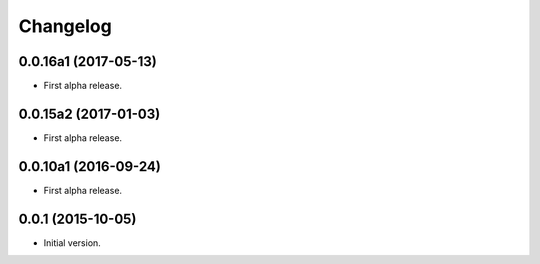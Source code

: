 Changelog
=========

0.0.16a1 (2017-05-13)
---------------------
- First alpha release.

0.0.15a2 (2017-01-03)
---------------------
- First alpha release.

0.0.10a1 (2016-09-24)
---------------------
- First alpha release.

0.0.1 (2015-10-05)
------------------
- Initial version.
